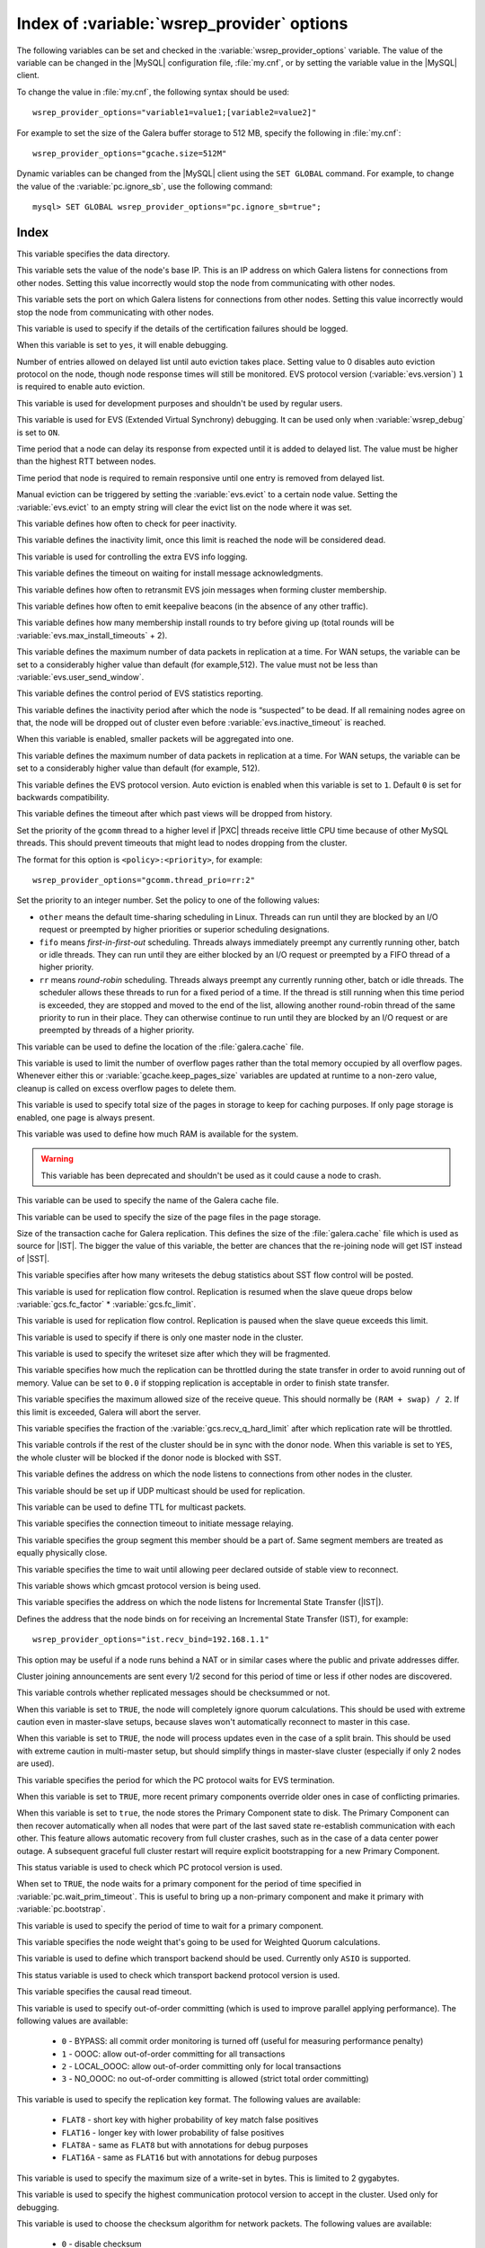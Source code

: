 .. _wsrep_provider_index:

===========================================
Index of :variable:`wsrep_provider` options
===========================================

The following variables can be set and checked in the :variable:`wsrep_provider_options` variable. The value of the variable can be changed in the |MySQL| configuration file, :file:`my.cnf`, or by setting the variable value in the |MySQL| client.

To change the value in :file:`my.cnf`, the following syntax should be used: :: 

  wsrep_provider_options="variable1=value1;[variable2=value2]"

For example to set the size of the Galera buffer storage to 512 MB, specify the following in :file:`my.cnf`: ::

  wsrep_provider_options="gcache.size=512M"

Dynamic variables can be changed from the |MySQL| client using the ``SET GLOBAL`` command. For example, to change the value of the :variable:`pc.ignore_sb`, use the following command: :: 

  mysql> SET GLOBAL wsrep_provider_options="pc.ignore_sb=true";


Index
=====

.. variable:: base_dir

   :cli: Yes
   :conf: Yes
   :scope: Global
   :dyn: No
   :default: value of :variable:`datadir`

This variable specifies the data directory.

.. variable:: base_host

   :cli: Yes
   :conf: Yes
   :scope: Global
   :dyn: No
   :default: value of :variable:`wsrep_node_address`

This variable sets the value of the node's base IP. This is an IP address on which Galera listens for connections from other nodes. Setting this value incorrectly would stop the node from communicating with other nodes.

.. variable:: base_port

   :cli: Yes
   :conf: Yes
   :scope: Global
   :dyn: No
   :default: 4567

This variable sets the port on which Galera listens for connections from other nodes. Setting this value incorrectly would stop the node from communicating with other nodes.

.. variable:: cert.log_conflicts

   :cli: Yes
   :conf: Yes
   :scope: Global
   :dyn: No
   :default: no

This variable is used to specify if the details of the certification failures should be logged.

.. variable:: debug
   
   :cli: Yes
   :conf: Yes
   :scope: Global
   :dyn: Yes
   :default: no

When this variable is set to ``yes``, it will enable debugging.

.. variable:: evs.auto_evict
  
   :version: Introduced in :rn:`5.6.21-25.8`
   :cli: Yes
   :conf: Yes
   :scope: Global
   :dyn: Yes
   :default: 0

Number of entries allowed on delayed list until auto eviction takes place. Setting value to 0 disables auto eviction protocol on the node, though node response times will still be monitored. EVS protocol version (:variable:`evs.version`) ``1`` is required to enable auto eviction.

.. variable:: evs.causal_keepalive_period

   :cli: Yes
   :conf: Yes
   :scope: Global
   :dyn: No
   :default: value of :variable:`evs.keepalive_period`

This variable is used for development purposes and shouldn't be used by regular users. 

.. variable:: evs.debug_log_mask

   :cli: Yes
   :conf: Yes
   :scope: Global
   :dyn: Yes
   :default: 0x1

This variable is used for EVS (Extended Virtual Synchrony) debugging. It can be used only when :variable:`wsrep_debug` is set to ``ON``.

.. variable:: evs.delay_margin

   :version: Introduced in :rn:`5.6.21-25.8`
   :cli: Yes
   :conf: Yes
   :scope: Global
   :dyn: Yes
   :default: PT1S

Time period that a node can delay its response from expected until it is added to delayed list. The value must be higher than the highest RTT between nodes.

.. variable:: evs.delayed_keep_period

   :version: Introduced in :rn:`5.6.21-25.8`
   :cli: Yes
   :conf: Yes
   :scope: Global
   :dyn: Yes
   :default: PT30S

Time period that node is required to remain responsive until one entry is removed from delayed list.

.. variable:: evs.evict

   :version: Introduced in :rn:`5.6.21-25.8`
   :cli: Yes
   :conf: Yes
   :scope: Global
   :dyn: Yes

Manual eviction can be triggered by setting the :variable:`evs.evict` to a certain node value. Setting the :variable:`evs.evict` to an empty string will clear the evict list on the node where it was set.

.. variable:: evs.inactive_check_period

   :cli: Yes
   :conf: Yes
   :scope: Global
   :dyn: No
   :default: PT0.5S

This variable defines how often to check for peer inactivity.

.. variable:: evs.inactive_timeout

   :cli: Yes
   :conf: Yes
   :scope: Global
   :dyn: No
   :default: PT15S

This variable defines the inactivity limit, once this limit is reached the node will be considered dead.

.. variable:: evs.info_log_mask

   :cli: No
   :conf: Yes
   :scope: Global
   :dyn: No
   :default: 0

This variable is used for controlling the extra EVS info logging.

.. variable:: evs.install_timeout

   :cli: Yes
   :conf: Yes
   :scope: Global
   :dyn: Yes
   :default: PT7.5S

This variable defines the timeout on waiting for install message acknowledgments.

.. variable:: evs.join_retrans_period

   :cli: Yes
   :conf: Yes
   :scope: Global
   :dyn: No
   :default: PT1S

This variable defines how often to retransmit EVS join messages when forming cluster membership.

.. variable:: evs.keepalive_period 

   :cli: Yes
   :conf: Yes
   :scope: Global
   :dyn: No
   :default: PT1S 

This variable defines how often to emit keepalive beacons (in the absence of any other traffic).

.. variable:: evs.max_install_timeouts

   :cli: Yes
   :conf: Yes
   :scope: Global
   :dyn: No
   :default: 1

This variable defines how many membership install rounds to try before giving up (total rounds will be :variable:`evs.max_install_timeouts` + 2).

.. variable:: evs.send_window

   :cli: Yes
   :conf: Yes
   :scope: Global
   :dyn: No
   :default: 4

This variable defines the maximum number of data packets in replication at a time. For WAN setups, the variable can be set to a considerably higher value than default (for example,512). The value must not be less than :variable:`evs.user_send_window`.

.. variable:: evs.stats_report_period

   :cli: Yes
   :conf: Yes
   :scope: Global
   :dyn: No
   :default: PT1M 

This variable defines the control period of EVS statistics reporting.

.. variable:: evs.suspect_timeout

   :cli: Yes
   :conf: Yes
   :scope: Global
   :dyn: No
   :default: PT5S

This variable defines the inactivity period after which the node is “suspected” to be dead. If all remaining nodes agree on that, the node will be dropped out of cluster even before :variable:`evs.inactive_timeout` is reached.

.. variable:: evs.use_aggregate

   :cli: Yes
   :conf: Yes
   :scope: Global
   :dyn: No
   :default: true

When this variable is enabled, smaller packets will be aggregated into one.

.. variable:: evs.user_send_window

   :cli: Yes
   :conf: Yes
   :scope: Global
   :dyn: Yes
   :default: 2

This variable defines the maximum number of data packets in replication at a time. For WAN setups, the variable can be set to a considerably higher value than default (for example, 512).

.. variable:: evs.version

   :cli: Yes
   :conf: Yes
   :scope: Global
   :dyn: No
   :default: 0

This variable defines the EVS protocol version. Auto eviction is enabled when this variable is set to ``1``. Default ``0`` is set for backwards compatibility.

.. variable:: evs.view_forget_timeout

   :cli: Yes
   :conf: Yes
   :scope: Global
   :dyn: No
   :default: P1D

This variable defines the timeout after which past views will be dropped from history.

.. variable:: gcomm.thread_prio

   :cli: Yes
   :conf: Yes
   :scope: Global
   :dyn: No

Set the priority of the ``gcomm`` thread to a higher level
if |PXC| threads receive little CPU time because of other MySQL threads.
This should prevent timeouts
that might lead to nodes dropping from the cluster.

The format for this option is ``<policy>:<priority>``, for example::

 wsrep_provider_options="gcomm.thread_prio=rr:2"

Set the priority to an integer number.
Set the policy to one of the following values:

* ``other`` means the default time-sharing scheduling in Linux.
  Threads can run until they are blocked by an I/O request
  or preempted by higher priorities or superior scheduling designations.

* ``fifo`` means *first-in-first-out* scheduling.
  Threads always immediately preempt any currently running
  other, batch or idle threads.
  They can run until they are either blocked by an I/O request
  or preempted by a FIFO thread of a higher priority.

* ``rr`` means *round-robin* scheduling.
  Threads always preempt any currently running other, batch or idle threads.
  The scheduler allows these threads to run for a fixed period of a time.
  If the thread is still running when this time period is exceeded,
  they are stopped and moved to the end of the list,
  allowing another round-robin thread of the same priority
  to run in their place.
  They can otherwise continue to run until they are blocked by an I/O request
  or are preempted by threads of a higher priority.

.. variable:: gcache.dir

   :cli: Yes
   :conf: Yes
   :scope: Global
   :dyn: No
   :default: :term:`datadir`

This variable can be used to define the location of the :file:`galera.cache` file.

.. variable:: gcache.keep_pages_count

   :version: Implemented in :rn:`5.6.25-25.12`
   :cli: Yes
   :conf: Yes
   :scope: Local, Global
   :dyn: Yes
   :default: 0

This variable is used to limit the number of overflow pages rather than the total memory occupied by all overflow pages. Whenever either this or :variable:`gcache.keep_pages_size` variables are updated at runtime to a non-zero value, cleanup is called on excess overflow pages to delete them.

.. variable:: gcache.keep_pages_size

   :cli: Yes
   :conf: Yes
   :scope: Local, Global
   :dyn: No
   :default: 0

This variable is used to specify total size of the pages in storage to keep for caching purposes. If only page storage is enabled, one page is always present.

.. variable:: gcache.mem_size

   :version: Deprecated in :rn:`5.6.22-25.8`
   :cli: Yes
   :conf: Yes
   :scope: Global
   :dyn: No
   :default: 0

This variable was used to define how much RAM is available for the system.

.. warning:: This variable has been deprecated and shouldn't be used as it could cause a node to crash.

.. variable:: gcache.name

   :cli: Yes
   :conf: Yes
   :scope: Global
   :dyn: No
   :default: /var/lib/mysql/galera.cache

This variable can be used to specify the name of the Galera cache file.

.. variable:: gcache.page_size

   :cli: No
   :conf: Yes
   :scope: Global
   :dyn: No
   :default: 128M

This variable can be used to specify the size of the page files in the page storage.

.. variable:: gcache.size

   :cli: Yes
   :conf: Yes
   :scope: Global
   :dyn: No
   :default: 128M

Size of the transaction cache for Galera replication. This defines the size of the :file:`galera.cache` file which is used as source for |IST|. The bigger the value of this variable, the better are chances that the re-joining node will get IST instead of |SST|.

.. variable:: gcs.fc_debug

   :cli: Yes
   :conf: Yes
   :scope: Global
   :dyn: No
   :default: 0

This variable specifies after how many writesets the debug statistics about SST flow control will be posted.

.. variable:: gcs.fc_factor

   :cli: Yes
   :conf: Yes
   :scope: Global
   :dyn: No
   :default: 1

This variable is used for replication flow control. Replication is resumed when the slave queue drops below :variable:`gcs.fc_factor` * :variable:`gcs.fc_limit`.

.. variable:: gcs.fc_limit

   :cli: Yes
   :conf: Yes
   :scope: Global
   :dyn: No
   :default: 16

This variable is used for replication flow control. Replication is paused when the slave queue exceeds this limit.

.. variable:: gcs.fc_master_slave

   :cli: Yes
   :conf: Yes
   :scope: Global
   :dyn: No
   :default: NO

This variable is used to specify if there is only one master node in the cluster.

.. variable:: gcs.max_packet_size

   :cli: Yes
   :conf: Yes
   :scope: Global
   :dyn: No
   :default: 64500

This variable is used to specify the writeset size after which they will be fragmented.

.. variable:: gcs.max_throttle

   :cli: Yes
   :conf: Yes
   :scope: Global
   :dyn: No
   :default: 0.25

This variable specifies how much the replication can be throttled during the state transfer in order to avoid running out of memory. Value can be set to ``0.0`` if stopping replication is acceptable in order to finish state transfer.
 
.. variable:: gcs.recv_q_hard_limit

   :cli: Yes
   :conf: Yes
   :scope: Global
   :dyn: No
   :default: 9223372036854775807

This variable specifies the maximum allowed size of the receive queue. This should normally be ``(RAM + swap) / 2``. If this limit is exceeded, Galera will abort the server.

.. variable:: gcs.recv_q_soft_limit

   :cli: Yes
   :conf: Yes
   :scope: Global
   :dyn: No
   :default: 0.25

This variable specifies the fraction of the :variable:`gcs.recv_q_hard_limit` after which replication rate will be throttled.

.. variable:: gcs.sync_donor

   :cli: Yes
   :conf: Yes
   :scope: Global
   :dyn: No
   :default: NO

This variable controls if the rest of the cluster should be in sync with the donor node. When this variable is set to ``YES``, the whole cluster will be blocked if the donor node is blocked with SST.

.. variable:: gmcast.listen_addr

   :cli: Yes
   :conf: Yes
   :scope: Global
   :dyn: No
   :default: tcp://0.0.0.0:4567

This variable defines the address on which the node listens to connections from other nodes in the cluster.

.. variable:: gmcast.mcast_addr

   :cli: Yes
   :conf: Yes
   :scope: Global
   :dyn: No
   :default: None

This variable should be set up if UDP multicast should be used for replication.

.. variable:: gmcast.mcast_ttl

   :cli: Yes
   :conf: Yes
   :scope: Global
   :dyn: No
   :default: 1

This variable can be used to define TTL for multicast packets.

.. variable:: gmcast.peer_timeout

   :cli: Yes
   :conf: Yes
   :scope: Global
   :dyn: No
   :default: PT3S

This variable specifies the connection timeout to initiate message relaying.

.. variable:: gmcast.segment

   :cli: Yes
   :conf: Yes
   :scope: Global
   :dyn: No
   :default: 0

This variable specifies the group segment this member should be a part of. Same segment members are treated as equally physically close.

.. variable:: gmcast.time_wait

   :cli: Yes
   :conf: Yes
   :scope: Global
   :dyn: No
   :default: PT5S

This variable specifies the time to wait until allowing peer declared outside of stable view to reconnect.

.. variable:: gmcast.version

   :cli: Yes
   :conf: Yes
   :scope: Global
   :dyn: No
   :default: 0

This variable shows which gmcast protocol version is being used. 

.. variable:: ist.recv_addr

   :cli: Yes
   :conf: Yes
   :scope: Global
   :dyn: No
   :default: value of :variable:`wsrep_node_address`

This variable specifies the address on which the node listens for Incremental State Transfer (|IST|).

.. variable:: ist.recv_bind

   :cli: Yes
   :conf: Yes
   :scope: Global
   :dyn: No
   :default: value of :variable:`ist.recv_addr`

Defines the address that the node binds on
for receiving an Incremental State Transfer (IST), for example::

 wsrep_provider_options="ist.recv_bind=192.168.1.1"

This option may be useful if a node runs behind a NAT or in similar cases
where the public and private addresses differ.

.. variable:: pc.announce_timeout

   :cli: Yes
   :conf: Yes
   :scope: Global
   :dyn: No
   :default: PT3S

Cluster joining announcements are sent every 1/2 second for this period of time or less if other nodes are discovered.

.. variable:: pc.checksum

   :cli: Yes
   :conf: Yes
   :scope: Global
   :dyn: No
   :default: true

This variable controls whether replicated messages should be checksummed or not.

.. variable::  pc.ignore_quorum

   :cli: Yes
   :conf: Yes
   :scope: Global
   :dyn: Yes
   :default: false

When this variable is set to ``TRUE``, the node will completely ignore quorum calculations. This should be used with extreme caution even in master-slave setups, because slaves won't automatically reconnect to master in this case.

.. variable::  pc.ignore_sb

   :cli: Yes
   :conf: Yes
   :scope: Global
   :dyn: Yes
   :default: false

When this variable is set to ``TRUE``, the node will process updates even in the case of a split brain. This should be used with extreme caution in multi-master setup, but should simplify things in master-slave cluster (especially if only 2 nodes are used).

.. variable::  pc.linger 

   :cli: Yes
   :conf: Yes
   :scope: Global
   :dyn: No
   :default: PT20S

This variable specifies the period for which the PC protocol waits for EVS termination.

.. variable::  pc.npvo 

   :cli: Yes
   :conf: Yes
   :scope: Global
   :dyn: No
   :default: false

When this variable is set to ``TRUE``, more recent primary components override older ones in case of conflicting primaries.

.. variable::  pc.recovery

   :cli: Yes
   :conf: Yes
   :scope: Global
   :dyn: No
   :default: true

When this variable is set to ``true``, the node stores the Primary Component state to disk. The Primary Component can then recover automatically when all nodes that were part of the last saved state re-establish communication with each other. This feature allows automatic recovery from full cluster crashes, such as in the case of a data center power outage. A subsequent graceful full cluster restart will require explicit bootstrapping for a new Primary Component.

.. variable::  pc.version

   :cli: Yes
   :conf: Yes
   :scope: Global
   :dyn: No
   :default: 0

This status variable is used to check which PC protocol version is used.

.. variable::  pc.wait_prim

   :cli: Yes
   :conf: Yes
   :scope: Global
   :dyn: No
   :default: true

When set to ``TRUE``, the node waits for a primary component for the period of time specified in :variable:`pc.wait_prim_timeout`. This is useful to bring up a non-primary component and make it primary with :variable:`pc.bootstrap`.

.. variable:: pc.wait_prim_timeout

   :cli: Yes
   :conf: Yes
   :scope: Global
   :dyn: No
   :default: PT30S

This variable is used to specify the period of time to wait for a primary component.

.. variable::  pc.weight 

   :cli: Yes
   :conf: Yes
   :scope: Global
   :dyn: Yes
   :default: 1

This variable specifies the node weight that's going to be used for Weighted Quorum calculations.

.. variable::  protonet.backend

   :cli: Yes
   :conf: Yes
   :scope: Global
   :dyn: No
   :default: asio

This variable is used to define which transport backend should be used. Currently only ``ASIO`` is supported.

.. variable::  protonet.version

   :cli: Yes
   :conf: Yes
   :scope: Global
   :dyn: No
   :default: 0

This status variable is used to check which transport backend protocol version is used.

.. variable::  repl.causal_read_timeout

   :cli: Yes
   :conf: Yes
   :scope: Global
   :dyn: Yes
   :default: PT30S

This variable specifies the causal read timeout.

.. variable::  repl.commit_order

   :cli: Yes
   :conf: Yes
   :scope: Global
   :dyn: No
   :default: 3

This variable is used to specify out-of-order committing (which is used to improve parallel applying performance). The following values are available:

 * ``0`` - BYPASS: all commit order monitoring is turned off (useful for measuring performance penalty)
 * ``1`` - OOOC: allow out-of-order committing for all transactions
 * ``2`` - LOCAL_OOOC: allow out-of-order committing only for local transactions
 * ``3`` - NO_OOOC: no out-of-order committing is allowed (strict total order committing)

.. variable::  repl.key_format 
 
   :cli: Yes
   :conf: Yes
   :scope: Global
   :dyn: Yes
   :default: FLAT8

This variable is used to specify the replication key format. The following values are available:

 * ``FLAT8`` - short key with higher probability of key match false positives
 * ``FLAT16`` - longer key with lower probability of false positives
 * ``FLAT8A`` - same as ``FLAT8`` but with annotations for debug purposes
 * ``FLAT16A`` - same as ``FLAT16`` but with annotations for debug purposes

.. variable::  repl.max_ws_size

   :cli: Yes
   :conf: Yes
   :scope: Global
   :dyn: No
   :default: 2147483647

This variable is used to specify the maximum size of a write-set in bytes. This is limited to 2 gygabytes.

.. variable::  repl.proto_max 

   :cli: Yes
   :conf: Yes
   :scope: Global
   :dyn: No
   :default: 7

This variable is used to specify the highest communication protocol version to accept in the cluster. Used only for debugging.

.. variable::  socket.checksum

   :cli: Yes
   :conf: Yes
   :scope: Global
   :dyn: No
   :default: 2

This variable is used to choose the checksum algorithm for network packets. The following values are available:

 * ``0`` - disable checksum
 * ``1`` - plain ``CRC32`` (used in Galera 2.x)
 * ``2`` - hardware accelerated ``CRC32-C``

.. variable::  socket.ssl

   :cli: Yes
   :conf: Yes
   :scope: Global
   :dyn: No
   :default: No

This variable is used to specify if SSL encryption should be used.

.. variable::  socket.ssl_cert

   :cli: Yes
   :conf: Yes
   :scope: Global
   :dyn: No

This variable is used to specify the path (absolute or relative to working directory) to an SSL certificate (in PEM format).

.. variable:: socket.ssl_key

   :cli: Yes
   :conf: Yes
   :scope: Global
   :dyn: No

This variable is used to specify the path (absolute or relative to working directory) to an SSL private key for the certificate (in PEM format).

.. variable:: socket.ssl_compression

   :cli: Yes
   :conf: Yes
   :scope: Global
   :dyn: No
   :default: yes

This variable is used to specify if the SSL compression is to be used.

.. variable:: socket.ssl_cipher	

   :cli: Yes
   :conf: Yes
   :scope: Global
   :dyn: No
   :default: AES128-SHA 

This variable is used to specify what cypher will be used for encryption.


